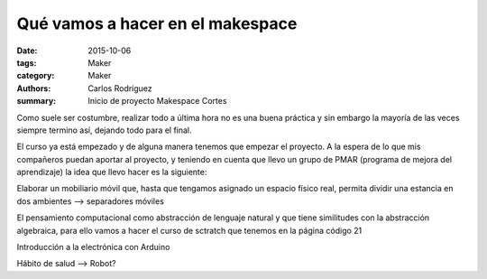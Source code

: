 Qué vamos a hacer en el makespace
#################################################

:date: 2015-10-06
:tags: Maker
:category: Maker
:authors: Carlos Rodríguez
:summary: Inicio de proyecto Makespace Cortes

Como suele ser costumbre, realizar todo a última hora no es una buena práctica y sin embargo la mayoría de las veces siempre termino así, dejando todo para el final. 

El curso ya está empezado y de alguna manera tenemos que empezar el proyecto. A la espera de lo que mis compañeros puedan aportar al proyecto, y teniendo en cuenta que llevo un grupo de PMAR (programa de mejora del aprendizaje) la idea que llevo hacer es la siguiente:

Elaborar un mobiliario móvil que, hasta que tengamos asignado un espacio físico real, permita dividir una estancia en dos ambientes --> separadores móviles

El pensamiento computacional como abstracción de lenguaje natural y que tiene similitudes con la abstracción algebraica, para ello vamos a hacer el curso de sctratch que tenemos en la página código 21

Introducción a la electrónica con Arduino

Hábito de salud --> Robot?